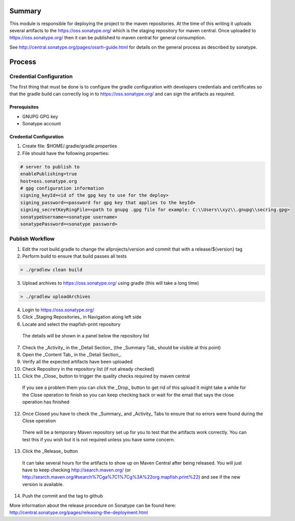 Summary
=======

This module is responsible for deploying the project to the maven repositories.  At the time of this writing it
uploads several artifacts to the https://oss.sonatype.org/ which is the staging repository for maven central.
Once uploaded to https://oss.sonatype.org/ then it can be published to maven central for general consumption.

See http://central.sonatype.org/pages/ossrh-guide.html for details on the general process as described by
sonatype.

Process
=======

Credential Configuration
------------------------

The first thing that must be done is to configure the gradle configuration with developers credentials
and certificates so that the gradle build can correctly log in to https://oss.sonatype.org/ and can
sign the artifacts as required.

Prerequisites
~~~~~~~~~~~~~
* GNUPG GPG key
* Sonatype account

Credential Configuration
~~~~~~~~~~~~~~~~~~~~~~~~

1. Create file: $HOME/.gradle/gradle.properties
2. File should have the following properties:

.. code ::

  # server to publish to
  enablePublishing=true
  host=oss.sonatype.org
  # gpg configuration information
  signing_keyId=<id of the gpg key to use for the deploy>
  signing_password=<password for gpg key that applies to the keyId>
  signing_secretKeyRingFile=<path to gnupg .gpg file for example: C:\\Users\\xyz\\.gnupg\\secring.gpg>
  sonatypeUsername=<sonatype username>
  sonatypePassword=<sonatype password>

Publish Workflow
----------------

1. Edit the root build.gradle to change the allprojects/version and commit that with a release/${version} tag
2. Perform build to ensure that build passes all tests

.. code :: groovy

  > ./gradlew clean build

3. Upload archives to https://oss.sonatype.org/ using gradle (this will take a long time)

.. code :: groovy

  > ./gradlew uploadArchives

4. Login to https://oss.sonatype.org/
5. Click _Staging Repositories_ in Navigation along left side
6. Locate and select the mapfish-print repository
  The details will be shown in a panel below the repository list
7. Check the _Activity_ in the _Detail Section_ (the _Summary Tab_ should be visible at this point)
8. Open the _Content Tab_ in the _Detail Section_.
9. Verify all the expected artifacts have been uploaded
10. Check Repository in the repository list (if not already checked)
11. Click the _Close_ button to trigger the quality checks required by maven central
  If you see a problem them you can click the _Drop_ button to get rid of this upload
  It might take a while for the Close operation to finish so you can keep checking back or wait for the email that says the close operation has finished
12. Once Closed you have to check the _Summary_ and _Activity_ Tabs to ensure that no errors were found during the Close operation
  There will be a temporary Maven repository set up for you to test that the artifacts work correctly.  You can test this if you wish but it is not required unless you have some concern.
13. Click the _Release_ button
  It can take several hours for the artifacts to show up on Maven Central after being released.  You will just have to keep checking http://search.maven.org/ (or http://search.maven.org/#search%7Cga%7C1%7Cg%3A%22org.mapfish.print%22) and see if the new version is available.
14. Push the commit and the tag to github

More information about the release procedure on Sonatype can be found here: http://central.sonatype.org/pages/releasing-the-deployment.html
